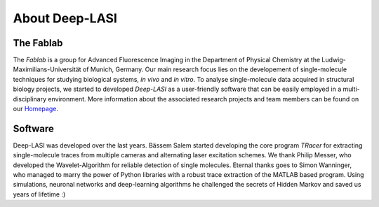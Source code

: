 About Deep-LASI
=====

.. _Automated multi-color FRET data analysis:

.. coming soon ...

.. _Repositories:

.. coming soon ...

.. _Code of Conduct:

.. coming soon ...

.. Acknowledgement
.. ------------------

The Fablab
~~~~~~~~~~~~~
The *Fablab* is a group for Advanced Fluorescence Imaging in the Department of Physical Chemistry at the Ludwig-Maximilians-Universität of Munich, Germany. Our main research focus lies on the developement of single-molecule techniques for studying biological systems, *in vivo* and *in vitro*. To analyse single-molecule data acquired in structural biology projects, we started to developed *Deep-LASI* as a user-friendly software that can be easily employed in a multi-disciplinary environment. More information about the associated research projects and team members can be found on our `Homepage <https://www.cup.uni-muenchen.de/pc/lamb/>`_.


Software
~~~~~~~~~~~
Deep-LASI was developed over the last years. Bässem Salem started developing the core program *TRacer* for extracting single-molecule traces from multiple cameras and alternating laser excitation schemes. We thank Philip Messer, who developed the Wavelet-Algorithm for reliable detection of single molecules. Eternal thanks goes to Simon Wanninger, who managed to marry the power of Python libraries with a robust trace extraction of the MATLAB based program. Using simulations, neuronal networks and deep-learning algorithms he challenged the secrets of Hidden Markov and saved us years of lifetime :)

